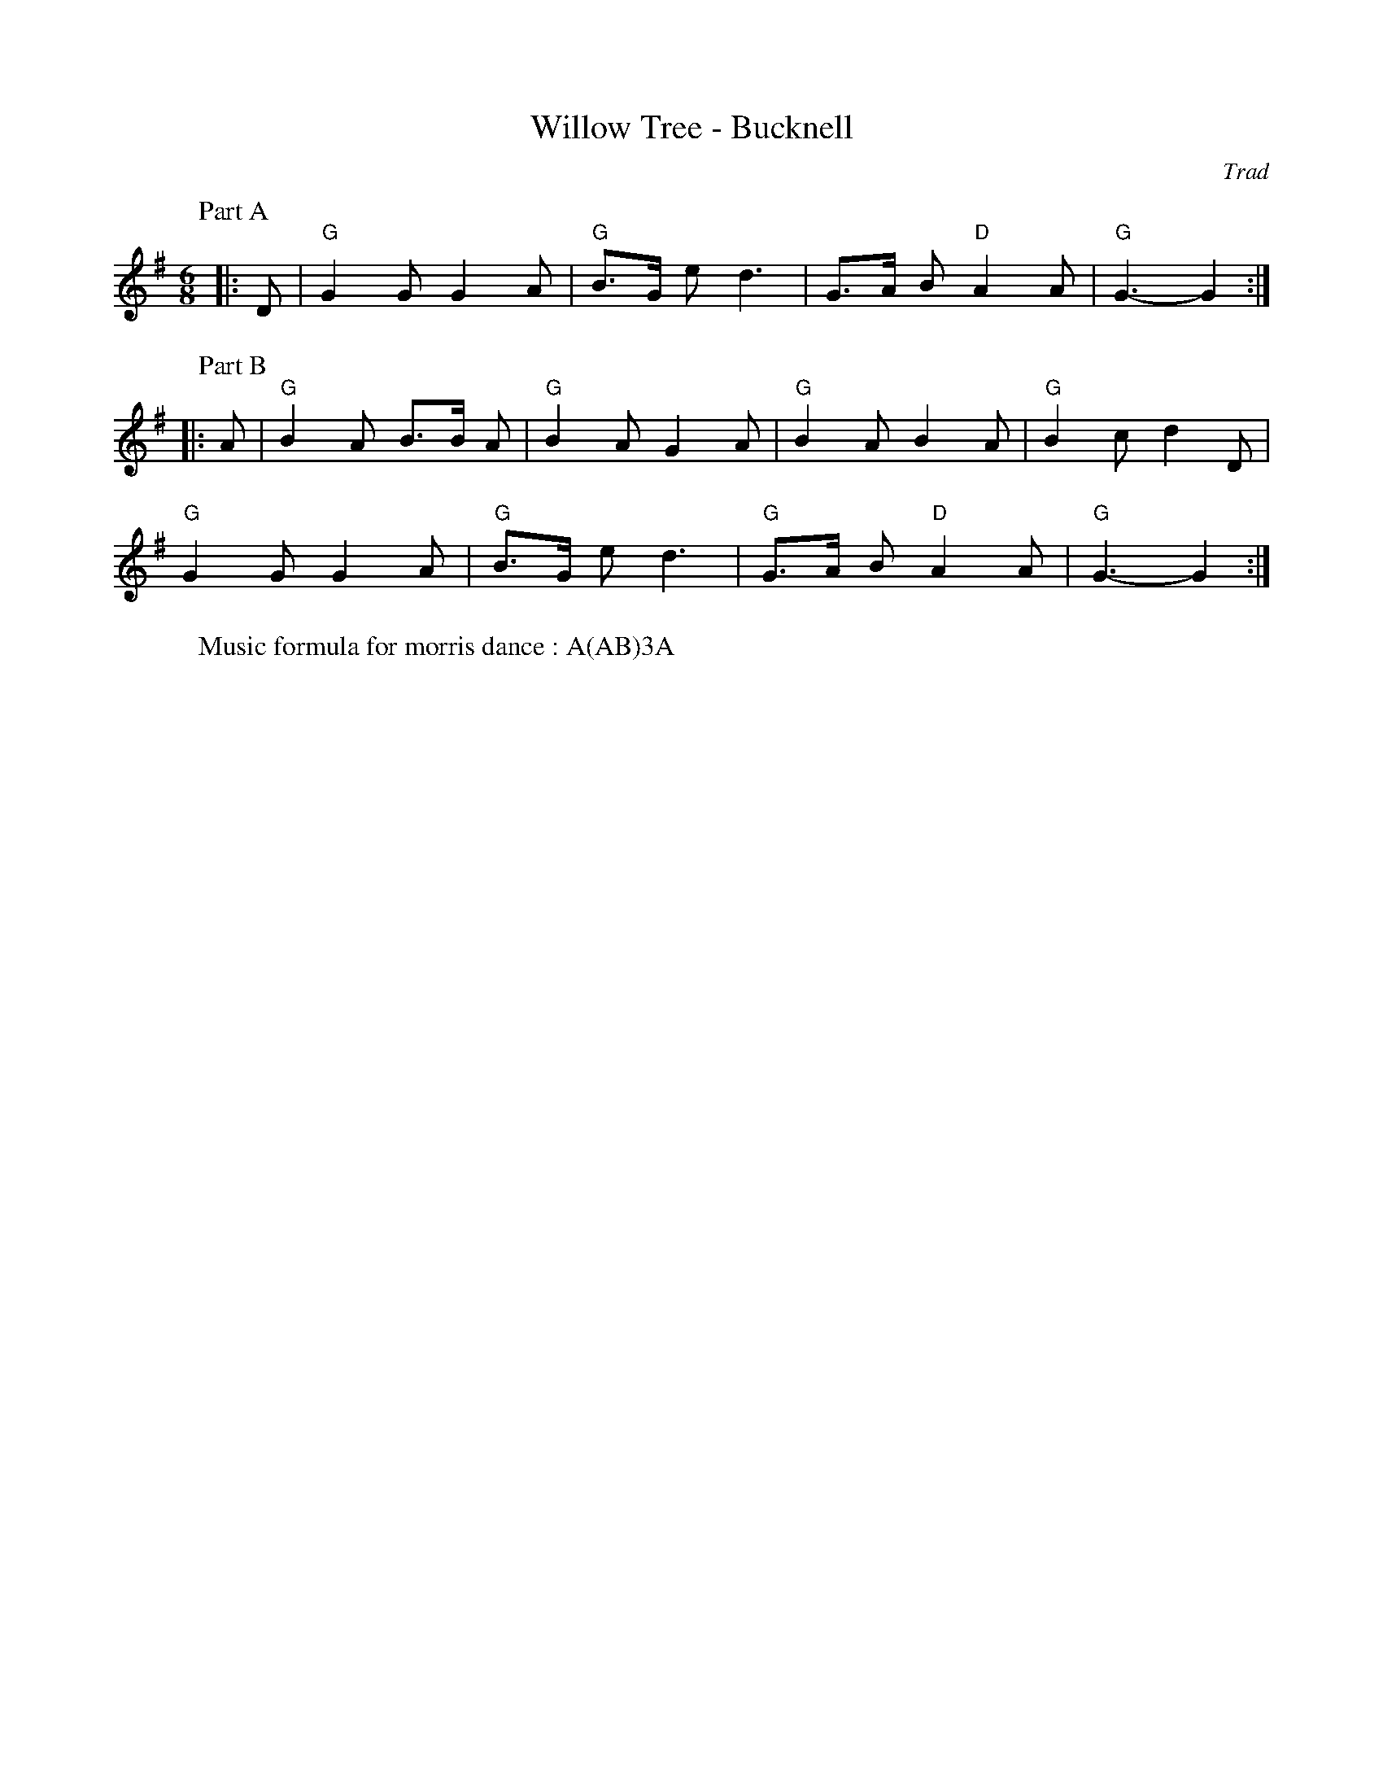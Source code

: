 X: 1
T: Willow Tree - Bucknell
C: Trad
R: Morris
L: 1/8
M: 6/8
K: G
Z: ABC transcription by Verge Roller
W: Part A
%%vskip 0
|: D | "G" G2 G G2 A | "G" B>G e d3 | G>A B "D" A2 A | "G" G3-G2 :|
W: Part B
%%vskip 0
|: A | "G" B2 A B>B A | "G" B2 A G2 A | "G" B2 A  B2 A | "G" B2 c d2 D |
"G" G2 G G2 A | "G" B>G e d3 | "G" G>A B "D" A2 A | "G" G3-G2 :|
%%vskip 0
W: Music formula for morris dance : A(AB)3A
r: 24
